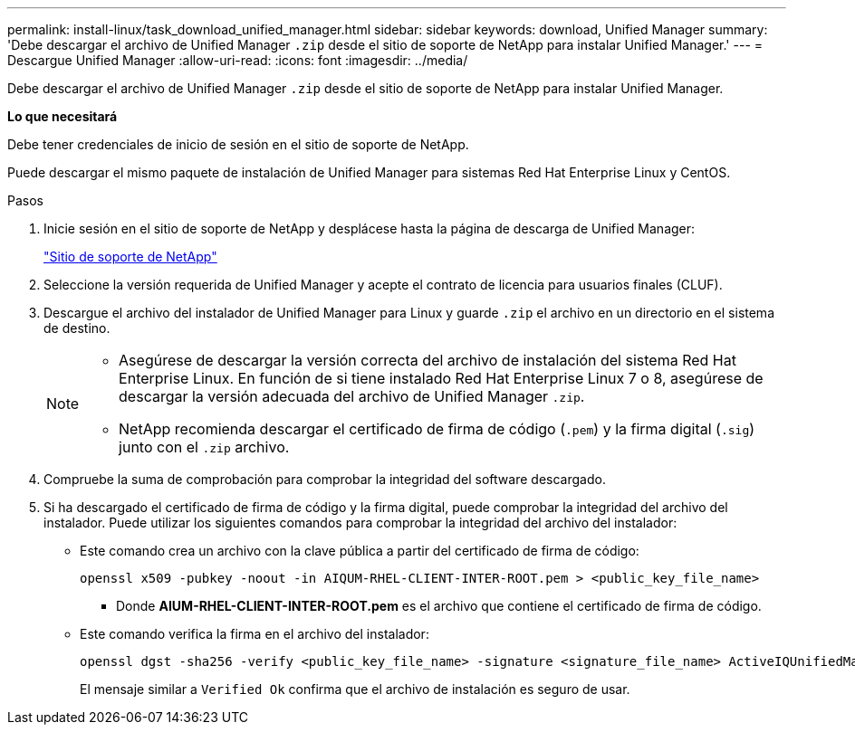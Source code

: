 ---
permalink: install-linux/task_download_unified_manager.html 
sidebar: sidebar 
keywords: download, Unified Manager 
summary: 'Debe descargar el archivo de Unified Manager `.zip` desde el sitio de soporte de NetApp para instalar Unified Manager.' 
---
= Descargue Unified Manager
:allow-uri-read: 
:icons: font
:imagesdir: ../media/


[role="lead"]
Debe descargar el archivo de Unified Manager `.zip` desde el sitio de soporte de NetApp para instalar Unified Manager.

*Lo que necesitará*

Debe tener credenciales de inicio de sesión en el sitio de soporte de NetApp.

Puede descargar el mismo paquete de instalación de Unified Manager para sistemas Red Hat Enterprise Linux y CentOS.

.Pasos
. Inicie sesión en el sitio de soporte de NetApp y desplácese hasta la página de descarga de Unified Manager:
+
https://mysupport.netapp.com/site/products/all/details/activeiq-unified-manager/downloads-tab["Sitio de soporte de NetApp"]

. Seleccione la versión requerida de Unified Manager y acepte el contrato de licencia para usuarios finales (CLUF).
. Descargue el archivo del instalador de Unified Manager para Linux y guarde `.zip` el archivo en un directorio en el sistema de destino.
+
[NOTE]
====
** Asegúrese de descargar la versión correcta del archivo de instalación del sistema Red Hat Enterprise Linux. En función de si tiene instalado Red Hat Enterprise Linux 7 o 8, asegúrese de descargar la versión adecuada del archivo de Unified Manager `.zip`.
** NetApp recomienda descargar el certificado de firma de código (`.pem`) y la firma digital (`.sig`) junto con el `.zip` archivo.


====
. Compruebe la suma de comprobación para comprobar la integridad del software descargado.
. Si ha descargado el certificado de firma de código y la firma digital, puede comprobar la integridad del archivo del instalador. Puede utilizar los siguientes comandos para comprobar la integridad del archivo del instalador:
+
** Este comando crea un archivo con la clave pública a partir del certificado de firma de código:
+
[listing]
----
openssl x509 -pubkey -noout -in AIQUM-RHEL-CLIENT-INTER-ROOT.pem > <public_key_file_name>
----
+
*** Donde *AIUM-RHEL-CLIENT-INTER-ROOT.pem* es el archivo que contiene el certificado de firma de código.


** Este comando verifica la firma en el archivo del instalador:
+
[listing]
----
openssl dgst -sha256 -verify <public_key_file_name> -signature <signature_file_name> ActiveIQUnifiedManager-<version>.zip
----
+
El mensaje similar a `Verified Ok` confirma que el archivo de instalación es seguro de usar.




